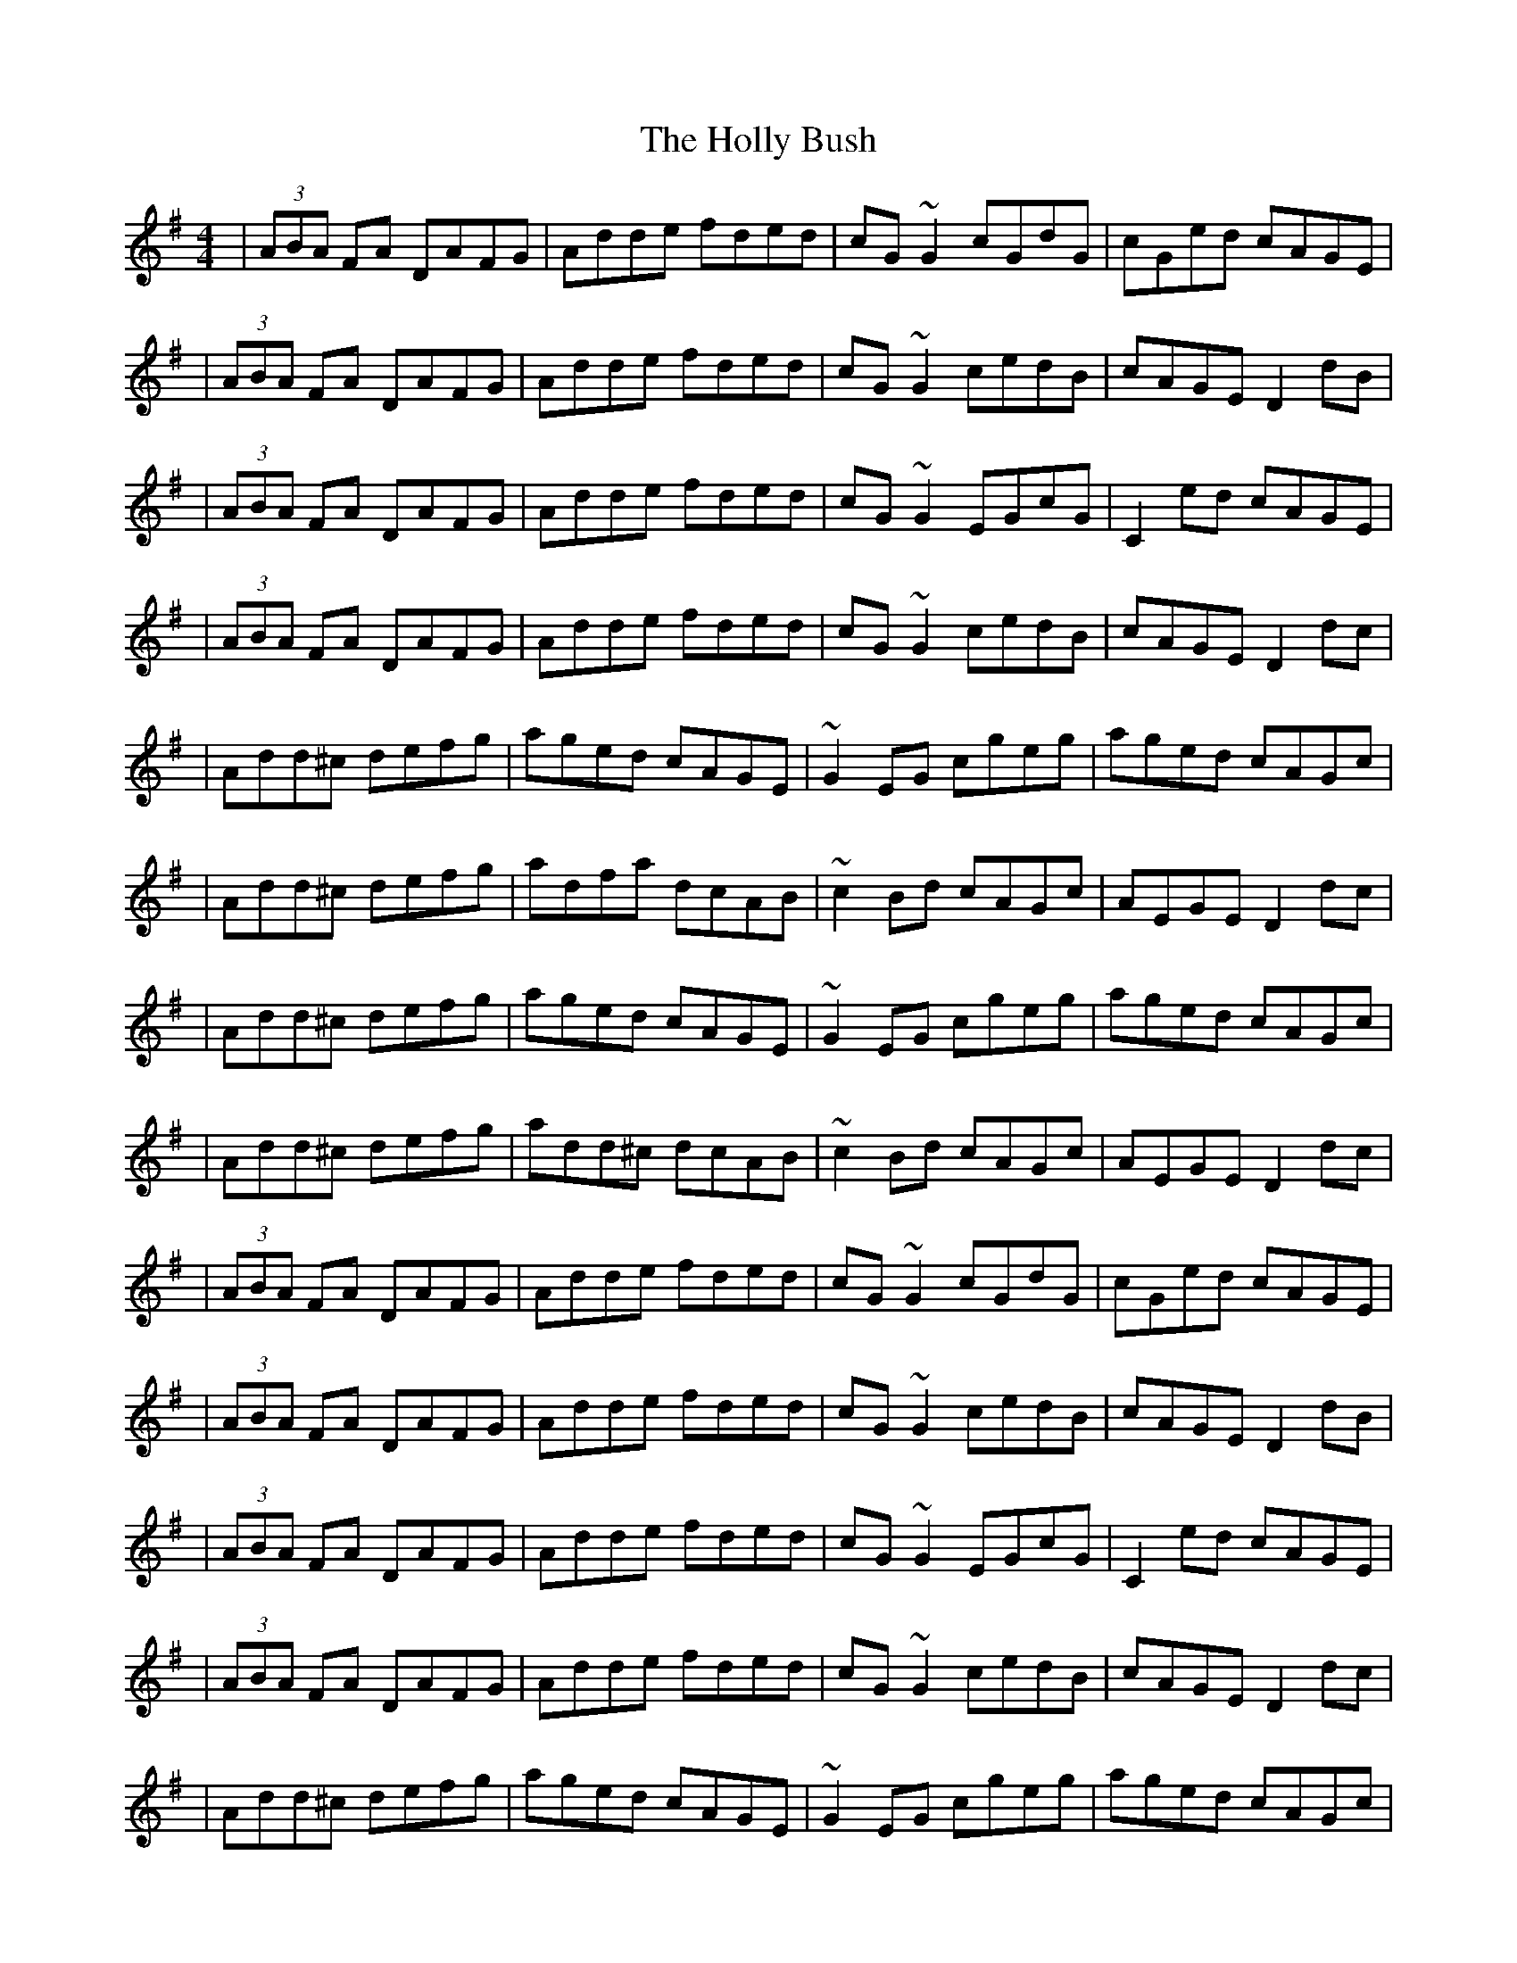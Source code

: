X: 3
T: Holly Bush, The
Z: 52Paddy
S: https://thesession.org/tunes/1566#setting14976
R: reel
M: 4/4
L: 1/8
K: Dmix
|(3ABA FA DAFG|Adde fded|cG ~G2 cGdG|cGed cAGE||(3ABA FA DAFG|Adde fded|cG ~G2 cedB|cAGE D2 dB||(3ABA FA DAFG|Adde fded|cG ~G2 EGcG|C2 ed cAGE||(3ABA FA DAFG|Adde fded|cG ~G2 cedB|cAGE D2 dc||Add^c defg|aged cAGE|~G2 EG cgeg|aged cAGc||Add^c defg|adfa dcAB|~c2 Bd cAGc|AEGE D2 dc||Add^c defg|aged cAGE|~G2 EG cgeg|aged cAGc||Add^c defg|add^c dcAB|~c2 Bd cAGc|AEGE D2 dc||(3ABA FA DAFG|Adde fded|cG ~G2 cGdG|cGed cAGE||(3ABA FA DAFG|Adde fded|cG ~G2 cedB|cAGE D2 dB||(3ABA FA DAFG|Adde fded|cG ~G2 EGcG|C2 ed cAGE||(3ABA FA DAFG|Adde fded|cG ~G2 cedB|cAGE D2 dc||Add^c defg|aged cAGE|~G2 EG cgeg|aged cAGc||Add^c defg|add^c dcAB|~c2 Bd cAGc|AEGE D2 dc||Add^c defg|aged cAGE|~G2 EG cgeg|aged cAGc||Add^c defg|add^c dcAB|~c2 Bd cAGc|AEGE D2 dc||(3ABA FA DAFG|Adde fded|cG ~G2 EGcG|C2 ed cAGE||(3ABA FA DAFG|Adde fded|cG ~G2 cedB|cAGE D2 dB||(3ABA FA DAFG|Ad ~d2 adBd|cG ~G2 EGcG|C2 ed cAGE||(3ABA FA DAFG|Adde fded|cG ~G2 cedB|cAGE D2 dc||Add^c defg|aged cAGE|~G2 EG cgeg|aged cAGc||Add^c defg|add^c dcAB|~c2 Bd cAGc|AEGE D2 dc||Add^c defg|aged cAGE|~G2 EG cgeg|aged cAGc||Add^c defg|add^c dcAB|~c2 Bd cAGc|AcGE D2 ag|
